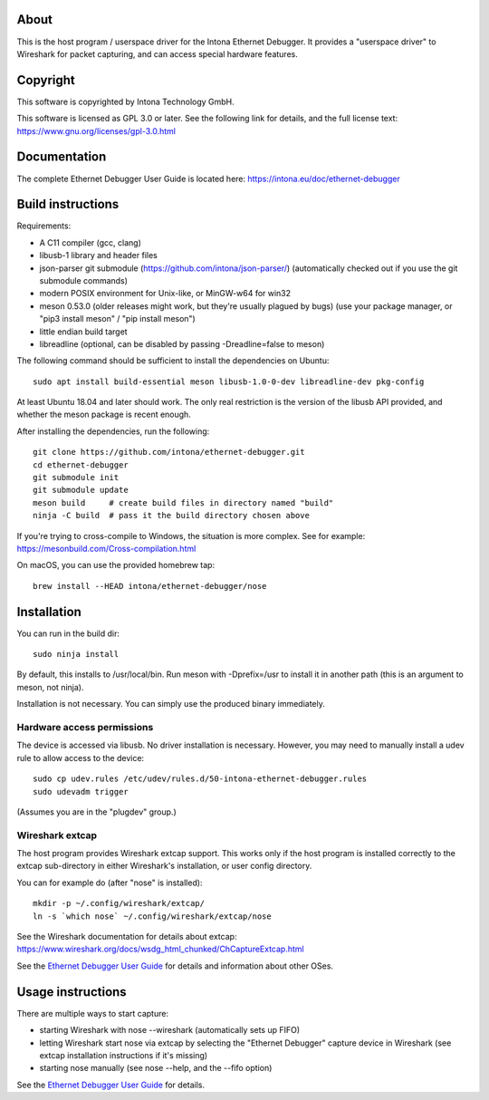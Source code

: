About
=====

This is the host program / userspace driver for the Intona Ethernet Debugger. It
provides a "userspace driver" to Wireshark for packet capturing, and can access
special hardware features.

Copyright
=========

This software is copyrighted by Intona Technology GmbH.

This software is licensed as GPL 3.0 or later. See the following link for details,
and the full license text: https://www.gnu.org/licenses/gpl-3.0.html

Documentation
=============

The complete Ethernet Debugger User Guide is located here:
https://intona.eu/doc/ethernet-debugger

Build instructions
==================

Requirements:

- A C11 compiler (gcc, clang)
- libusb-1 library and header files
- json-parser git submodule (https://github.com/intona/json-parser/)
  (automatically checked out if you use the git submodule commands)
- modern POSIX environment for Unix-like, or MinGW-w64 for win32
- meson 0.53.0 (older releases might work, but they're usually plagued by bugs)
  (use your package manager, or "pip3 install meson" / "pip install meson")
- little endian build target
- libreadline (optional, can be disabled by passing -Dreadline=false to meson)

The following command should be sufficient to install the dependencies on
Ubuntu::

    sudo apt install build-essential meson libusb-1.0-0-dev libreadline-dev pkg-config

At least Ubuntu 18.04 and later should work. The only real restriction is the
version of the libusb API provided, and whether the meson package is recent
enough.

After installing the dependencies, run the following::

    git clone https://github.com/intona/ethernet-debugger.git
    cd ethernet-debugger
    git submodule init
    git submodule update
    meson build     # create build files in directory named "build"
    ninja -C build  # pass it the build directory chosen above

If you're trying to cross-compile to Windows, the situation is more complex.
See for example:
https://mesonbuild.com/Cross-compilation.html

On macOS, you can use the provided homebrew tap::

    brew install --HEAD intona/ethernet-debugger/nose

Installation
============

You can run in the build dir::

    sudo ninja install

By default, this installs to /usr/local/bin. Run meson with -Dprefix=/usr to
install it in another path (this is an argument to meson, not ninja).

Installation is not necessary. You can simply use the produced binary
immediately.

Hardware access permissions
---------------------------

The device is accessed via libusb. No driver installation is necessary. However,
you may need to manually install a udev rule to allow access to the device::

    sudo cp udev.rules /etc/udev/rules.d/50-intona-ethernet-debugger.rules
    sudo udevadm trigger

(Assumes you are in the "plugdev" group.)

Wireshark extcap
----------------

The host program provides Wireshark extcap support. This works only if the host
program is installed correctly to the extcap sub-directory in either Wireshark's
installation, or user config directory.

You can for example do (after "nose" is installed)::

    mkdir -p ~/.config/wireshark/extcap/
    ln -s `which nose` ~/.config/wireshark/extcap/nose

See the Wireshark documentation for details about extcap:
https://www.wireshark.org/docs/wsdg_html_chunked/ChCaptureExtcap.html

See the `Ethernet Debugger User Guide <https://intona.eu/doc/ethernet-debugger>`_
for details and information about other OSes.

Usage instructions
==================

There are multiple ways to start capture:

- starting Wireshark with nose --wireshark (automatically sets up FIFO)
- letting Wireshark start nose via extcap by selecting the "Ethernet Debugger"
  capture device in Wireshark (see extcap installation instructions if it's
  missing)
- starting nose manually (see nose --help, and the --fifo option)

See the `Ethernet Debugger User Guide <https://intona.eu/doc/ethernet-debugger>`_
for details.

